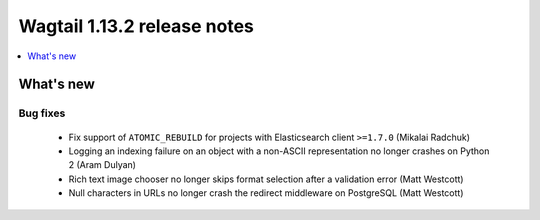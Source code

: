 ============================
Wagtail 1.13.2 release notes
============================

.. contents::
    :local:
    :depth: 1


What's new
==========

Bug fixes
~~~~~~~~~

 * Fix support of ``ATOMIC_REBUILD`` for projects with Elasticsearch client ``>=1.7.0`` (Mikalai Radchuk)
 * Logging an indexing failure on an object with a non-ASCII representation no longer crashes on Python 2 (Aram Dulyan)
 * Rich text image chooser no longer skips format selection after a validation error (Matt Westcott)
 * Null characters in URLs no longer crash the redirect middleware on PostgreSQL (Matt Westcott)
